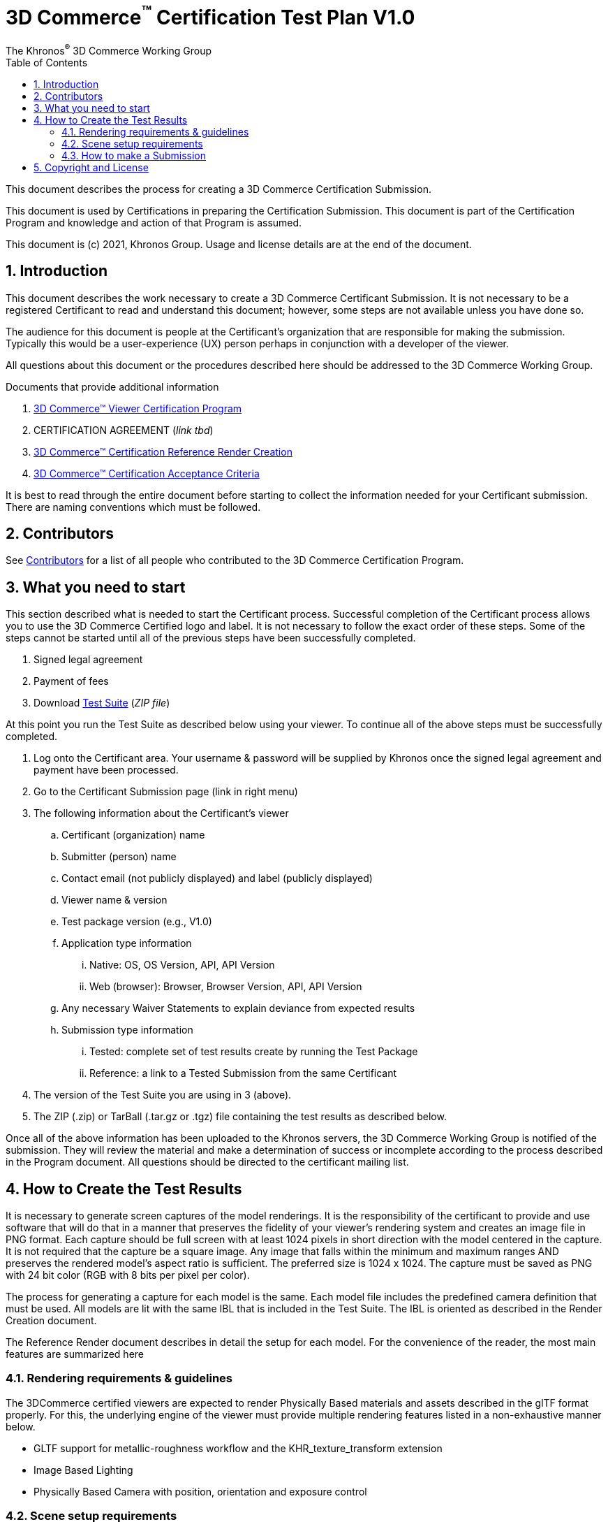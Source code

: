 // Copyright (c) 2013-2021 Khronos Group.
//
// SPDX-License-Identifier: CC-BY-4.0

// :regtitle: is explained in
// https://discuss.asciidoctor.org/How-to-add-markup-to-author-information-in-document-title-td6488.html
= 3D Commerce{tmtitle} Certification Test Plan V1.0
:tmtitle: pass:q,r[^™^]
:regtitle: pass:q,r[^®^]
The Khronos{regtitle} 3D Commerce Working Group
:data-uri:
:icons: font
:toc2:
:toclevels: 10
:sectnumlevels: 10
:max-width: 100%
:numbered:
:source-highlighter: coderay
:title-logo-image: image:./images/3DCommerce.png[Logo,pdfwidth=4in,align=right]
:stem:

// This causes cross references to chapters, sections, and tables to be
// rendered as "Section A.B" (for example) rather than rendering the reference
// as the text of the section title.  It also enables cross references to
// [source] blocks as "Listing N", but only if the [source] block has a title.
:xrefstyle: short
:listing-caption: Listing

// Table of contents is inserted here
toc::[]

:leveloffset: 1

This document describes the process for creating a 3D Commerce Certification Submission.

This document is used by Certifications in preparing the Certification Submission. This document is part of the Certification Program and knowledge and action of that Program is assumed.

This document is (c) 2021, Khronos Group. Usage and license details are at the end of the document.

[[introduction]]
= Introduction

This document describes the work necessary to create a 3D Commerce Certificant Submission. It is not necessary to be a registered Certificant to read and understand this document; however, some steps are not available unless you have done so.

The audience for this document is people at the Certificant’s organization that are responsible for making the submission. Typically this would be a user-experience (UX) person perhaps in conjunction with a developer of the viewer.

All questions about this document or the procedures described here should be addressed to the 3D Commerce Working Group.

Documents that provide additional information

1. link:certification-program.html[3D Commerce™ Viewer Certification Program]
2. CERTIFICATION AGREEMENT (_link tbd_)
3. link:reference-render-creation-v1.0.html[3D Commerce™ Certification Reference Render Creation]
4. link:acceptance-criteria-v1.0.html[3D Commerce™ Certification Acceptance Criteria]

It is best to read through the entire document before starting to collect the information needed for your Certificant submission. There are naming conventions which must be followed.

[[contributors]]
= Contributors
See link:contributors.adoc[Contributors] for a list of all people who contributed to the 3D Commerce Certification Program.

[[what-you-need-to-start]]
= What you need to start
This section described what is needed to start the Certificant process. Successful completion of the Certificant process allows you to use the 3D Commerce Certified logo and label. It is not necessary to follow the exact order of these steps. Some of the steps cannot be started until all of the previous steps have been successfully completed.

1. Signed legal agreement
2. Payment of fees
3. Download link:certification-test-suite-v1.0.zip[Test Suite] (_ZIP file_)

At this point you run the Test Suite as described below using your viewer.
To continue all of the above steps must be successfully completed.

4. Log onto the Certificant area. Your username & password will be supplied by Khronos once the signed legal agreement and payment have been processed.
5. Go to the Certificant Submission page (link in right menu)
6. The following information about the Certificant’s viewer
   .. Certificant (organization) name
   .. Submitter (person) name
   .. Contact email (not publicly displayed) and label (publicly displayed)
   .. Viewer name & version
   .. Test package version (e.g., V1.0)
   .. Application type information
       ... Native: OS, OS Version, API, API Version
       ... Web (browser): Browser, Browser Version, API, API Version
   .. Any necessary Waiver Statements to explain deviance from expected results
   .. Submission type information

       ... Tested: complete set of test results create by running the Test Package
       ... Reference: a link to a Tested Submission from the same Certificant
7. The version of the Test Suite you are using in 3 (above).
8. The ZIP (.zip) or TarBall (.tar.gz or .tgz) file containing the test results as described below.

Once all of the above information has been uploaded to the Khronos servers, the 3D Commerce Working Group is notified of the submission. They will review the material and make a determination of success or incomplete according to the process described in the Program document. All questions should be directed to the certificant mailing list.

[[How-to-Create-the-test-results]]
= How to Create the Test Results

It is necessary to generate screen captures of the model renderings. It is the responsibility of the certificant to provide and use software that will do that in a manner that preserves the fidelity of your viewer’s rendering system and creates an image file in PNG format. Each capture should be full screen with at least 1024 pixels in short direction with the model centered in the capture. It is not required that the capture be a square image. Any image that falls within the minimum and maximum ranges AND preserves the rendered model’s aspect ratio is sufficient. The preferred size is 1024 x 1024. The capture must be saved as PNG with 24 bit color (RGB with 8 bits per pixel per color).

The process for generating a capture for each model is the same. Each model file includes the predefined camera definition that must be used. All models are lit with the same IBL that is included in the Test Suite. The IBL is oriented as described in the Render Creation document.

The Reference Render document describes in detail the setup for each model. For the convenience of the reader, the most main features are summarized here

[[rendering-requirements-guidelines]]
== Rendering requirements & guidelines

The 3DCommerce certified viewers are expected to render Physically Based materials and assets described in the glTF format properly. For this, the underlying engine of the viewer must provide multiple rendering features listed in a non-exhaustive manner below.

* GLTF support for metallic-roughness workflow and the KHR_texture_transform extension
* Image Based Lighting
* Physically Based Camera with position, orientation and exposure control


[[scene-setup-requirements]]
== Scene setup requirements

In order to generate Test Results that match the Reference Renders a viewer must expose a certain number of scene configuration parameters that are listed in a non-exhaustive manner below.

* Background color, must be set to 0xFFFFFF
* IBL direction and intensity, see Importing Lighting from the link:https://docs.google.com/document/d/1kyBlAfk8944Hm9yyAHCL9PVM-ZsTxOz5-uwzk8m9axE/edit#heading=h.s4wg8ntxghb0[Cert Render Creation Document]
* Camera position, orientation and field of view set from a glTF file.

All models come as glTF packages.(.gltf JSON file plus necessary images).. Some models may also include .glb. The content is the same for both formats. The glTF specification defines the structure of these formats. The models only use features found in glTF V2.0 Core specification plus https://github.com/KhronosGroup/glTF/tree/master/extensions/2.0/Khronos/KHR_texture_transform[KHR_texture_transform extension]. The eight-model test suite tests many aspects of rendering available in the Core specification.

The naming of models and screen shots are important for proper operation of the certification test. Table 1 describes the model and screen file naming convention

.Test Suite Structure
[width="100%",cols="^10%,<40%,<10%,<40%",frame="topbot",options="header"]
|==========================
| **#** | **Description** | **Folder** | **Model**
| >| **Camera Name or (IBL)** 2+>| **Reference Image**
.2+| 1 | Colored cubes |  AnalyticalCubes/ | glTF/AnalyticalCubes.gltf 
  >| _Generated Camera_ 2+>| screenshot/rr-AnalyticalCubes.png
.2+| 2 | Grayscale test swatches |  AnalyticalGrayscale/ | glTF/AnalyticalGrayscale.gltf
  >| _Generated Camera_ 2+>| screenshot/rr-AnalyticalGrayscale.png
.5+| 3 | Colored spheres | AnalyticalSpheres / | glTF/AnalyticalSpheres.gltf 
  >| _Generated Camera_ 2+>| screenshot/rr-AnalyticalSpheres.png
  >| _(Cannon)_ 2+>| screenshot/rr-AnalyticalSpheres-Cannon.png
  >| _(Street)_ 2+>| screenshot/rr-AnalyticalSpheres-Street.png
  >| _(Studio)_ 2+>| screenshot/rr-AnalyticalSpheres-Studio.png
.4+| 4 | Green canvas chair | **GreenChair/** | glTF/GreenChair.gltf
  >| _camera0_ 2+>| screenshot/rr-GreenChair-0.png
  >| _camera1_ 2+>| screenshot/rr-GreenChair-1.png
  >| _camera2_ 2+>| screenshot/rr-GreenChair-2.png
.4+| 5 | Kitchen stand mixer | **Mixer/** | glTF/Mixer.gltf
  >| _camera0_ 2+>| screenshot/rr-Mixer-0.png
  >| _camera1_ 2+>| screenshot/rr-Mixer-1.png
  >| _camera2_ 2+>| screenshot/rr-Mixer-2.png
.4+| 6 | Walking shoe | **Shoe/** | glTF/Shoe.gltf
  >| _camera0_ 2+>| screenshot/rr-Shoe-0.png
  >| _camera1_ 2+>| screenshot/rr-Shoe-1.png
  >| _camera2_ 2+>| screenshot/rr-Shoe-2.png
.4+| 7 | Tennis racket with logo | **TennisRacquet/** | glTF/TennisRacquet.gltf
  >| _camera0_ 2+>| screenshot/rr-TennisRacquet-0.png
  >| _camera1_ 2+>| screenshot/rr-TennisRacquet-1.png
  >| _camera2_ 2+>| screenshot/rr-TennisRacquet-2.png
.4+| 8 | Wicker hanging chair with cushion | **WickerChair/** | glTF/WickerChair.gltf
  >| _camera0_ 2+>| screenshot/rr-WickerChair-0.png
  >| _camera1_ 2+>| screenshot/rr-WickerChair-1.png
  >| _camera2_ 2+>| screenshot/rr-WickerChair-2.png
|==========================

_The name and structure of each test model comprising the test suite. The test suite contains the 8 listed directories with one model per directory (3rd column). All models contain a glTF formatted version. Those in **bold** also contain GLB formatted ones. The directory for GLB files is 'glTF-Binary' instead of 'glTF'. The model filename is shown in the 4th column. Each camera has a reference rendered image file. If there is more than one camera, then the camera name is listed with the model. The AnalyticalSphere model has four IBLs. The name of each IBL is listed in parenthese in the camera column. The image file path is shown in the same row as the camera name. Each folder may contain additional directories to support the model._

The uploaded results file is either a ZIP or Tarball (.tgz or .tar.gz) file containing one folder named according to the Certificant’s organization and containing at least 18 captured images named according to Table 2. Each filename can be customized with any text using the character set [a-zA-Z0-9-_.] (all lower and upper case Roman letters, all Arabic digits, dash, underscore, and dot). If any customized additions are made, those characters must be separated from the required name by an underscore character. All image filenames must end in “.png”.

The folder may contain zero or more text files (.txt) with human-readable text in English that describes or discusses general or specific conditions, exemption, or exceptional circumstance. If the contents relates exclusively to a single render, then the text file should be preceded by the model number (e.g., 03_); otherwise, the filename is up to the Certificant. All text filenames must end in “.txt”

.Required captured file naming convention
[width="75%",cols="^10%,<25%,^10%,<55%",frame="topbot",options="header"]
|==========================
| **#** | **Model** |** Camera #** |  **Rendered Image Required Name**
| 1 | AnalyticalCubes | 0 |  c-AnalyticalCubes.png
| 2 | AnalyticalGrayscale | 0 | c-AnalyticalGrayscale.png
.5+| 3 .5+| AnalyticalSpheres 2+| 
  | (default) | c-AnalyticalSpheres.png
  | (Cannon) | c-AnalyticalSpheres-Cannon.png
  | (Street) | c-AnalyticalSpheres-Street.png
  | (Studio) | c-AnalyticalSpheres-Studio.png
.4+| 4 .4+| GreenChair 2+| 
  | 0 | c-GreenChair-0.png
  | 1 | c-GreenChair-1.png
  | 2 | c-GreenChair-2.png
.4+| 5 .4+| Mixer 2+| 
  | 0 | c-Mixer-0.png
  | 1 | c-Mixer-1.png
  | 2 | c-Mixer-2.png
.4+| 6 .4+| Shoe 2+| 
  | 0 | c-Shoe-0.png
  | 1 | c-Shoe-1.png
  | 2 | c-Shoe-2.png
.4+| 7 .4+| TennisRacquet 2+| 
  | 0 | c-TennisRacquet-0.png
  | 1 | c-TennisRacquet-1.png
  | 2 | c-TennisRacquet-2.png
.4+| 8 .4+| WickerChair 2+| 
  | 0 | c-WickerChair-0.png
  | 1 | c-WickerChair-1.png
  | 2 | c-WickerChair-2.png
|==========================
_If the camera column contains text in parenthese, then that is the name of the IBL. This only applies to the AnalyticalSpheres model. Any Certificant added naming is preceded by an underscore (_ _ _) and inserted prior to the extension. All extensions are .png. For example if the Certificant wished to add the custom name **acme-inc_V1.0**, the result would be **c-AnalyticalCubes_acme-inc_V1.0.png**._


The specifics of generating the rendering of the test models is viewer dependent and this document is unable to describe how to proceed in that level of detail. In each case the following steps must be accomplished:

1. Load model from test suite into your viewer

2. Load the test suite IBL into your viewer so that it lights the model

3. Generate a screen capture or capture from the video feed before the display and save it to disk as a 24-bit RGB PNG using the naming convention described above.

These steps must be done for all 18 cameras for the eight models. Prior to submission you should inspect the screen captures using the Acceptance Criteria document as a guide. This document describes the minimal acceptable conditions for a Certificant submission.

After all of the screen captures have been collected and reviewed, the 18 images should be collected into a single directory and the directory packaged together generating a ZIP or Tarball file. This file is what is submitted to verify correct operation of your viewer.

## How to make a Submission
Step-by-step instruction for entering information into the portal web form

1. Login into the Certification portal using your provided username & password

2. Go to the *Upload Test Results* page available on the **Quick Links** menu.

3. All instructions below are on the *Upload Test Results* page

4. **Certification Name:** Select your company/organization from the drop-down list

5. **Test Upload or Reference Submission**: Select one of the two choices below
     .. ***Reference Submission***, then go to Step 7.
     .. ***Test Upload***, then continue

6. **Test Upload**
   .. **Viewer Name:** Enter the name of your viewer. This should be the public name that is recognized. It will be listed in the results section.
   .. **Viewer Version Number:** The version number (preferably using Semantic Versioning) of the item in Step 6a.

7. **Submitter Name:** Enter your name. This is used for internal tracking purposes and not made public.

8. **Submitter Email:** Enter your email address for public contact about the viewer.

9. **Submitter Label:** Enter the label to be associated with the email in Step 9. This field is public.

10. **Native VIewer or Web Viewer.** Select one of the two choices below
   .. ***Native Viewer***, then go to Step 11
   .. ***Web Viewer***, then go to Step 12

11. **Native Viewer **
   .. **OS:** Enter operating system name (e.g., Android, iOS)
   .. **OS Version:** Enter the version of the operating system that was used for the Certification Test.
   .. Skip Step 12 for Native Viewer

12. **Web Viewer**
   .. **Browser:** Enter the name of the browser that was used for the Certification Test.
   .. **Browser Version:** The version of 12.a that was used.

13. **API:** Select one of the graphic APIs listed in the drop down. If the API that was used in the Viewer is not present, choose ***Other*** and explain in the **Waiver Statements** section.

14. **API Version:** Enter the version of the API from 13

15. **Waiver Statements:** Enter any qualification, notes, clarifications or any other text that may help with the review of your results or the use of your Viewer.

16. **Choose a Password:** Enter an easy-to-remember password. This is to assist in access to your results.

17. **Test Results:** Select the ZIP or Tarball file for upload that contains the Viewer’s test results as described earlier in this document.

18. *Upload Certification Test Results* Click this to upload results and start the review process. Your submission is now complete and no further action is necessary.

= Copyright and License
Copyright 2021, The Khronos Group Inc.
This Document is protected by copyright laws and contains material proprietary to Khronos. Except as described by these terms, it or any components may not be reproduced, republished, distributed, transmitted, displayed, broadcast or otherwise exploited in any manner without the express prior written permission of Khronos.

Khronos grants a conditional copyright license to use and reproduce the unmodified Document for any purpose, without fee or royalty, EXCEPT no licenses to any patent, trademark or other intellectual property rights are granted under these terms.

Khronos makes no, and expressly disclaims any, representations or warranties, express or implied, regarding this Document, including, without limitation: merchantability, fitness for a particular purpose, non-infringement of any intellectual property, correctness, accuracy, completeness, timeliness, and reliability. Under no circumstances will Khronos, or any of its Promoters, Contributors or Members, or their respective partners, officers, directors, employees, agents or representatives be liable for any damages, whether direct, indirect, special or consequential damages for lost revenues, lost profits, or otherwise, arising from or in connection with these materials.

Khronos® and Vulkan® are registered trademarks, and ANARI™, WebGL™, glTF™, NNEF™, OpenVX™, SPIR™, SPIR-V™, SYCL™, OpenVG™ and 3D Commerce™ are trademarks of The Khronos Group Inc. OpenXR™ is a trademark owned by The Khronos Group Inc. and is registered as a trademark in China, the European Union, Japan and the United Kingdom. OpenCL™ is a trademark of Apple Inc. and OpenGL® is a registered trademark and the OpenGL ES™ and OpenGL SC™ logos are trademarks of Hewlett Packard Enterprise used under license by Khronos. ASTC is a trademark of ARM Holdings PLC. All other product names, trademarks, and/or company names are used solely for identification and belong to their respective owners.